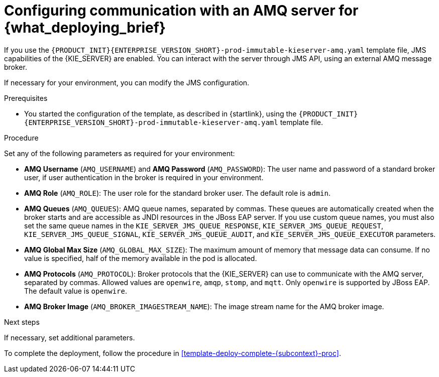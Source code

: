 [id='template-deploy-amq-{subcontext}-proc']
= Configuring communication with an AMQ server for {what_deploying_brief}

If you use the `{PRODUCT_INIT}{ENTERPRISE_VERSION_SHORT}-prod-immutable-kieserver-amq.yaml` template file, JMS capabilities of the {KIE_SERVER} are enabled. You can interact with the server through JMS API, using an external AMQ message broker.

If necessary for your environment, you can modify the JMS configuration.

.Prerequisites

* You started the configuration of the template, as described in {startlink}, using the `{PRODUCT_INIT}{ENTERPRISE_VERSION_SHORT}-prod-immutable-kieserver-amq.yaml` template file.

.Procedure

Set any of the following parameters as required for your environment:

* *AMQ Username* (`AMQ_USERNAME`) and *AMQ Password* (`AMQ_PASSWORD`): The user name and password of a standard broker user, if user authentication in the broker is required in your environment.
* *AMQ Role* (`AMQ_ROLE`): The user role for the standard broker user. The default role is `admin`.
* *AMQ Queues* (`AMQ_QUEUES`): AMQ queue names, separated by commas. These queues are automatically created when the broker starts and are accessible as JNDI resources in the JBoss EAP server. If you use custom queue names, you must also set the same queue names in the `KIE_SERVER_JMS_QUEUE_RESPONSE`, `KIE_SERVER_JMS_QUEUE_REQUEST`, `KIE_SERVER_JMS_QUEUE_SIGNAL`, `KIE_SERVER_JMS_QUEUE_AUDIT`, and `KIE_SERVER_JMS_QUEUE_EXECUTOR` parameters.
* *AMQ Global Max Size* (`AMQ_GLOBAL_MAX_SIZE`): The maximum amount of memory that message data can consume. If no value is specified, half of the memory available in the pod is allocated.
* *AMQ Protocols* (`AMQ_PROTOCOL`): Broker protocols that the {KIE_SERVER} can use to communicate with the AMQ server, separated by commas. Allowed values are `openwire`, `amqp`, `stomp`, and `mqtt`. Only `openwire` is supported by JBoss EAP. The default value is `openwire`.
* *AMQ Broker Image* (`AMQ_BROKER_IMAGESTREAM_NAME`): The image stream name for the AMQ broker image.

.Next steps

If necessary, set additional parameters.

To complete the deployment, follow the procedure in <<template-deploy-complete-{subcontext}-proc>>.
